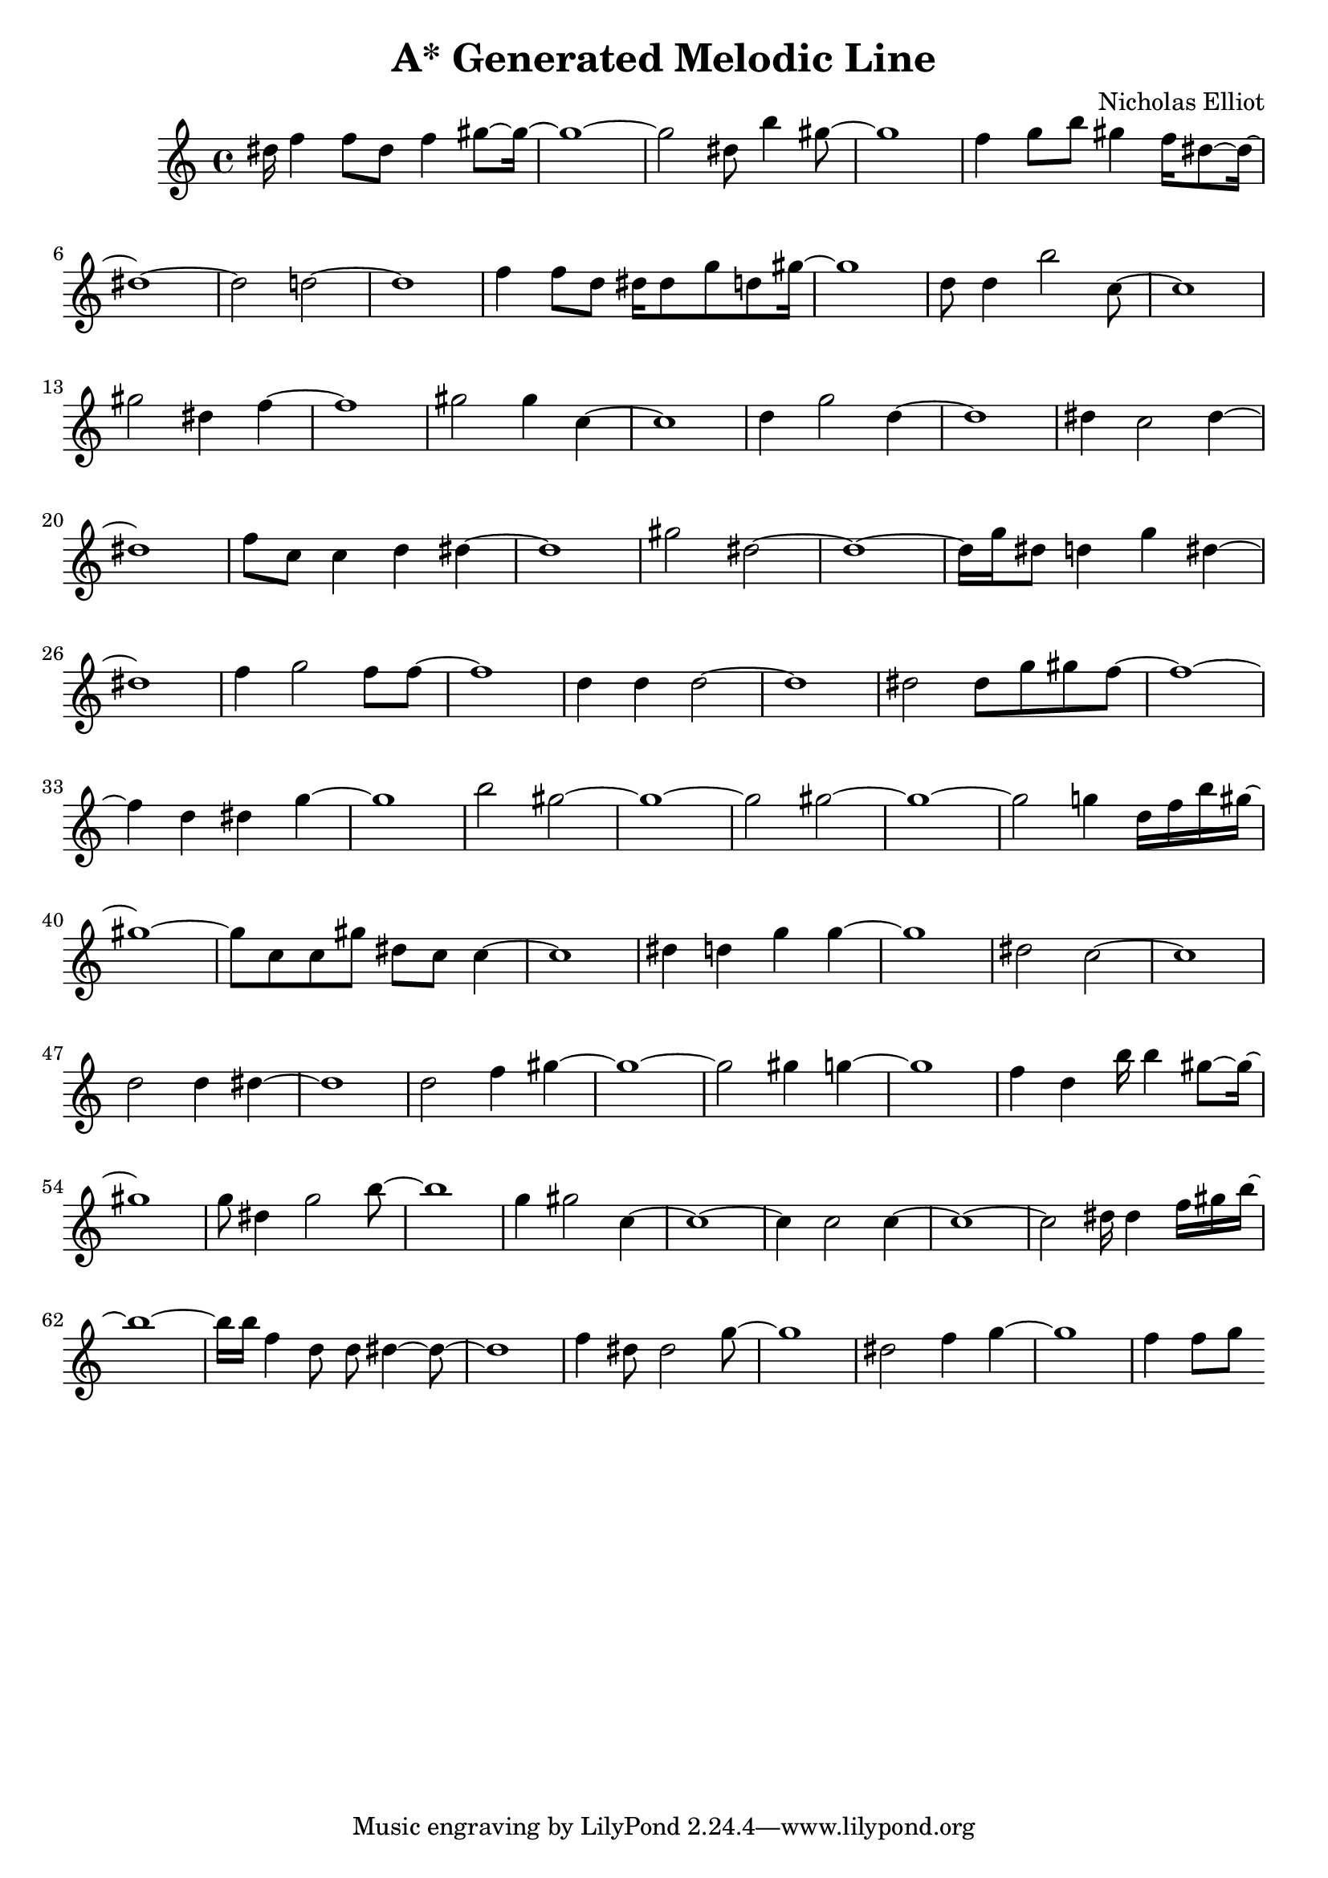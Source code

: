 \version "2.10.33"
\header { title = "A* Generated Melodic Line" composer = "Nicholas Elliot" opus = "" } \score{ { { dis''16 f''4 f''8 dis''8 f''4 gis''8~ gis''16~ } { gis''1~ } { gis''2 dis''8 b''4 gis''8~ } { gis''1~ } { f''4 g''8 b''8 gis''4 f''16 dis''8~ dis''16~ } { dis''1~ } { dis''2 d''2~ } { d''1~ } { f''4 f''8 d''8 dis''16 dis''8 g''8 d''8 gis''16~ } { gis''1~ } { d''8 d''4 b''2 c''8~ } { c''1~ } { gis''2 dis''4 f''4~ } { f''1~ } { gis''2 gis''4 c''4~ } { c''1~ } { d''4 g''2 d''4~ } { d''1~ } { dis''4 c''2 dis''4~ } { dis''1~ } { f''8 c''8 c''4 d''4 dis''4~ } { dis''1~ } { gis''2 dis''2~ } { dis''1~ } { dis''16 g''16 dis''8 d''4 g''4 dis''4~ } { dis''1~ } { f''4 g''2 f''8 f''8~ } { f''1~ } { d''4 d''4 d''2~ } { d''1~ } { dis''2 dis''8 g''8 gis''8 f''8~ } { f''1~ } { f''4 d''4 dis''4 g''4~ } { g''1~ } { b''2 gis''2~ } { gis''1~ } { gis''2 gis''2~ } { gis''1~ } { gis''2 g''4 d''16 f''16 b''16 gis''16~ } { gis''1~ } { gis''8 c''8 c''8 gis''8 dis''8 c''8 c''4~ } { c''1~ } { dis''4 d''4 g''4 g''4~ } { g''1~ } { dis''2 c''2~ } { c''1~ } { d''2 d''4 dis''4~ } { dis''1~ } { d''2 f''4 gis''4~ } { gis''1~ } { gis''2 gis''4 g''4~ } { g''1~ } { f''4 d''4 b''16 b''4 gis''8~ gis''16~ } { gis''1~ } { g''8 dis''4 g''2 b''8~ } { b''1~ } { g''4 gis''2 c''4~ } { c''1~ } { c''4 c''2 c''4~ } { c''1~ } { c''2 dis''16 dis''4 f''16 gis''16 b''16~ } { b''1~ } { b''16 b''16 f''4 d''8 d''8 dis''4~ dis''8~ } { dis''1~ } { f''4 dis''8 dis''2 g''8~ } { g''1~ } { dis''2 f''4 g''4~ } { g''1~ } { f''4 f''8 g''8 } } \layout { \context { \Score \override SpacingSpanner.base-shortest-duration = #(ly:make-moment 1/16) } } }